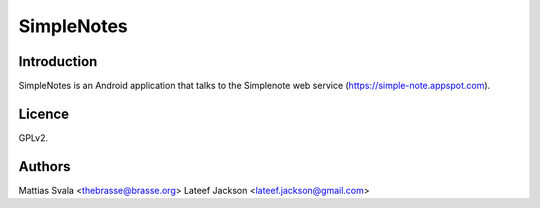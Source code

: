 ===========
SimpleNotes
===========

Introduction
============

SimpleNotes is an Android application that talks to the Simplenote web
service (https://simple-note.appspot.com).

Licence
=======

GPLv2.

Authors
=======

Mattias Svala <thebrasse@brasse.org>
Lateef Jackson <lateef.jackson@gmail.com>
